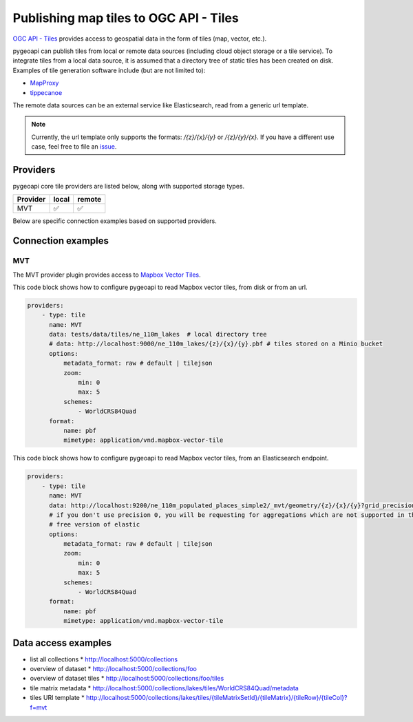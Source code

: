 .. _ogcapi-tiles:

Publishing map tiles to OGC API - Tiles
=======================================

`OGC API - Tiles`_ provides access to geospatial data in the form of tiles
(map, vector, etc.).

pygeoapi can publish tiles from local or remote data sources (including cloud
object storage or a tile service). To integrate tiles from a local data source, it is assumed
that a directory tree of static tiles has been created on disk.  Examples of
tile generation software include (but are not limited to):

* `MapProxy`_
* `tippecanoe`_

The remote data sources can be an external service like Elasticsearch, read from a generic url template.

.. note::
   Currently, the url template only supports the formats: `/{z}/{x}/{y}` or `/{z}/{y}/{x}`. 
   If you have a different use case, feel free to file an `issue <https://github.com/geopython/pygeoapi/issues>`_.  

Providers
---------

pygeoapi core tile providers are listed below, along with supported storage types.

.. csv-table::
   :header: Provider, local, remote
   :align: left

   MVT,✅,✅


Below are specific connection examples based on supported providers.

Connection examples
-------------------

MVT
^^^

The MVT provider plugin provides access to `Mapbox Vector Tiles`_.

This code block shows how to configure pygeoapi to read Mapbox vector tiles, from disk or from an url.

.. code-block:: yaml

   providers:
       - type: tile
         name: MVT 
         data: tests/data/tiles/ne_110m_lakes  # local directory tree
         # data: http://localhost:9000/ne_110m_lakes/{z}/{x}/{y}.pbf # tiles stored on a Minio bucket
         options:
             metadata_format: raw # default | tilejson
             zoom:
                 min: 0
                 max: 5
             schemes:
                 - WorldCRS84Quad
         format:
             name: pbf 
             mimetype: application/vnd.mapbox-vector-tile

This code block shows how to configure pygeoapi to read Mapbox vector tiles, from an Elasticsearch endpoint.

.. code-block:: yaml

   providers:
       - type: tile
         name: MVT 
         data: http://localhost:9200/ne_110m_populated_places_simple2/_mvt/geometry/{z}/{x}/{y}?grid_precision=0
         # if you don't use precision 0, you will be requesting for aggregations which are not supported in the 
         # free version of elastic
         options:
             metadata_format: raw # default | tilejson
             zoom:
                 min: 0
                 max: 5
             schemes:
                 - WorldCRS84Quad
         format:
             name: pbf 
             mimetype: application/vnd.mapbox-vector-tile

Data access examples
--------------------

* list all collections
  * http://localhost:5000/collections
* overview of dataset
  * http://localhost:5000/collections/foo
* overview of dataset tiles
  * http://localhost:5000/collections/foo/tiles
* tile matrix metadata
  * http://localhost:5000/collections/lakes/tiles/WorldCRS84Quad/metadata
* tiles URI template
  * `http://localhost:5000/collections/lakes/tiles/{tileMatrixSetId}/{tileMatrix}/{tileRow}/{tileCol}?f=mvt <http://localhost:5000/collections/lakes/tiles/{tileMatrixSetId}/{tileMatrix}/{tileRow}/{tileCol}?f=mvt>`_


.. _`OGC API - Tiles`: https://github.com/opengeospatial/ogcapi-tiles
.. _`MapProxy`: https://mapproxy.org
.. _`tippecanoe`: https://github.com/mapbox/tippecanoe
.. _`Mapbox Vector Tiles`: https://docs.mapbox.com/vector-tiles/reference

